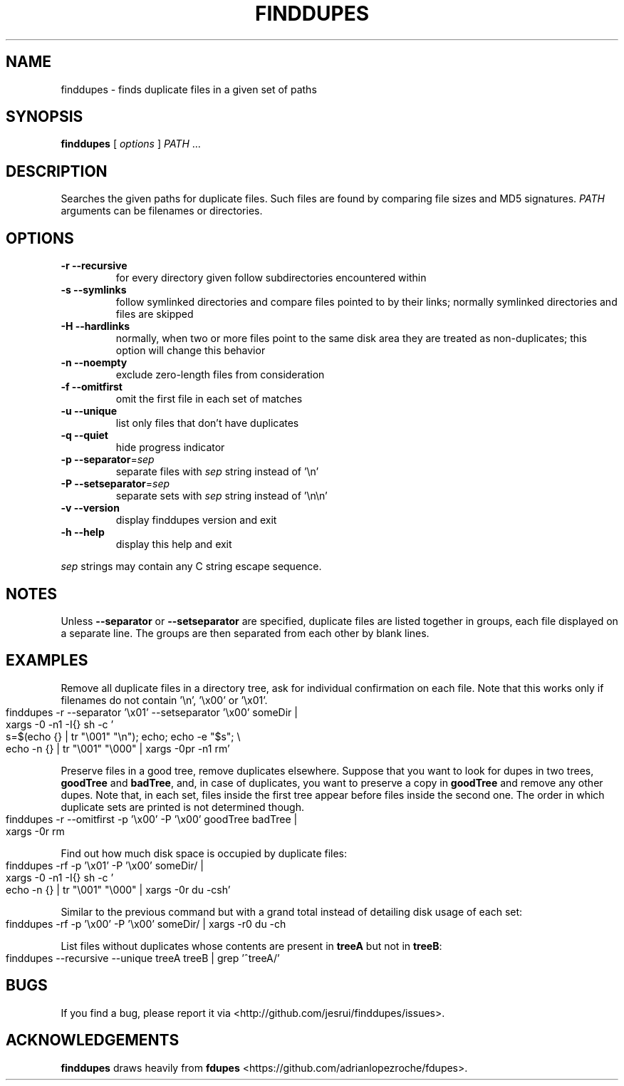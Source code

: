 .TH FINDDUPES 1
.SH NAME
finddupes \- finds duplicate files in a given set of paths

.SH SYNOPSIS
.B finddupes
[
.I options
]
.I PATH
\|.\|.\|.

.SH "DESCRIPTION"
Searches the given paths for duplicate files. Such files are found by
comparing file sizes and MD5 signatures.
.I PATH
arguments can be filenames or directories.

.SH OPTIONS
.TP
.B -r --recursive
for every directory given follow subdirectories encountered within
.TP
.B -s --symlinks
follow symlinked directories and compare files pointed to by their links;
normally symlinked directories and files are skipped
.TP
.B -H --hardlinks
normally, when two or more files point to the same disk area they are
treated as non-duplicates; this option will change this behavior
.TP
.B -n --noempty
exclude zero-length files from consideration
.TP
.B -f --omitfirst
omit the first file in each set of matches
.TP
.B -u --unique
list only files that don't have duplicates
.TP
.B -q --quiet
hide progress indicator
.TP
.B -p --separator\fR=\fIsep\fR
separate files with
.I sep
string instead of '\\n'
.TP
.B -P --setseparator\fR=\fIsep\fR
separate sets with
.I sep
string instead of '\\n\\n'
.TP
.B -v --version
display finddupes version and exit
.TP
.B -h --help
display this help and exit
.P
.I sep
strings may contain any C string escape sequence.
.SH NOTES
Unless
.B --separator
or
.B --setseparator
are specified, duplicate files are listed
together in groups, each file displayed on a separate line. The
groups are then separated from each other by blank lines.

.SH EXAMPLES
.de ES \" start example code
.
.IP "" 4
.
.nf
.fam C
..

.de EE \" end example code
.
.fam T
.fi
.
.IP "" 0
.
..

Remove all duplicate files in a directory tree, ask for individual
confirmation on each file. Note that this works only if filenames do not
contain '\\n', '\\x00' or '\\x01'.
.ES
finddupes \-r \-\-separator '\\x01' \-\-setseparator '\\x00' someDir |
    xargs \-0 \-n1 \-I{} sh \-c '
        s=$(echo {} | tr "\\001" "\\n"); echo; echo \-e "$s"; \\
        echo \-n {} | tr "\\001" "\\000" | xargs \-0pr \-n1 rm'
.EE
.P
Preserve files in a good tree, remove duplicates elsewhere.
Suppose that you want to look for dupes in two trees,
.BR goodTree
and
.BR badTree ,
and, in case of duplicates, you want to preserve a copy in
.BR goodTree
and remove any other dupes. Note that, in each set, files inside the first tree
appear before files inside the second one. The order in which duplicate sets
are printed is not determined though.
.ES
finddupes \-r \-\-omitfirst \-p '\\x00' \-P '\\x00' goodTree badTree |
    xargs \-0r rm
.EE
.P
Find out how much disk space is occupied by duplicate files:
.ES
finddupes \-rf \-p '\\x01' \-P '\\x00' someDir/ |
    xargs \-0 \-n1 \-I{} sh \-c '
        echo \-n {} | tr "\\001" "\\000" | xargs \-0r du \-csh'
.EE
.P
Similar to the previous command but with a grand total instead of detailing
disk usage of each set:
.ES
finddupes \-rf \-p '\\x00' \-P '\\x00' someDir/ | xargs \-r0 du \-ch
.EE
.P
List files without duplicates whose contents are present in
.BR treeA
but not in
.BR treeB :
.ES
finddupes \-\-recursive \-\-unique treeA treeB | grep '^treeA/'
.EE
.SH BUGS
If you find a bug, please report it via <http://github.com/jesrui/finddupes/issues>.

.SH ACKNOWLEDGEMENTS
.B finddupes
draws heavily from
.B fdupes
<https://github.com/adrianlopezroche/fdupes>.
